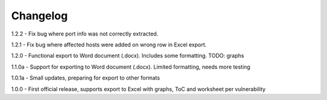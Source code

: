 Changelog
=========

1.2.2  - Fix bug where port info was not correctly extracted.

1.2.1  - Fix bug where affected hosts were added on wrong row in Excel export.

1.2.0  - Functional export to Word document (.docx). Includes some formatting. TODO: graphs

1.1.0a - Support for exporting to Word document (.docx). Limited formatting, needs more testing

1.0.1a - Small updates, preparing for export to other formats

1.0.0  - First official release, supports export to Excel with graphs, ToC and worksheet per vulnerability

